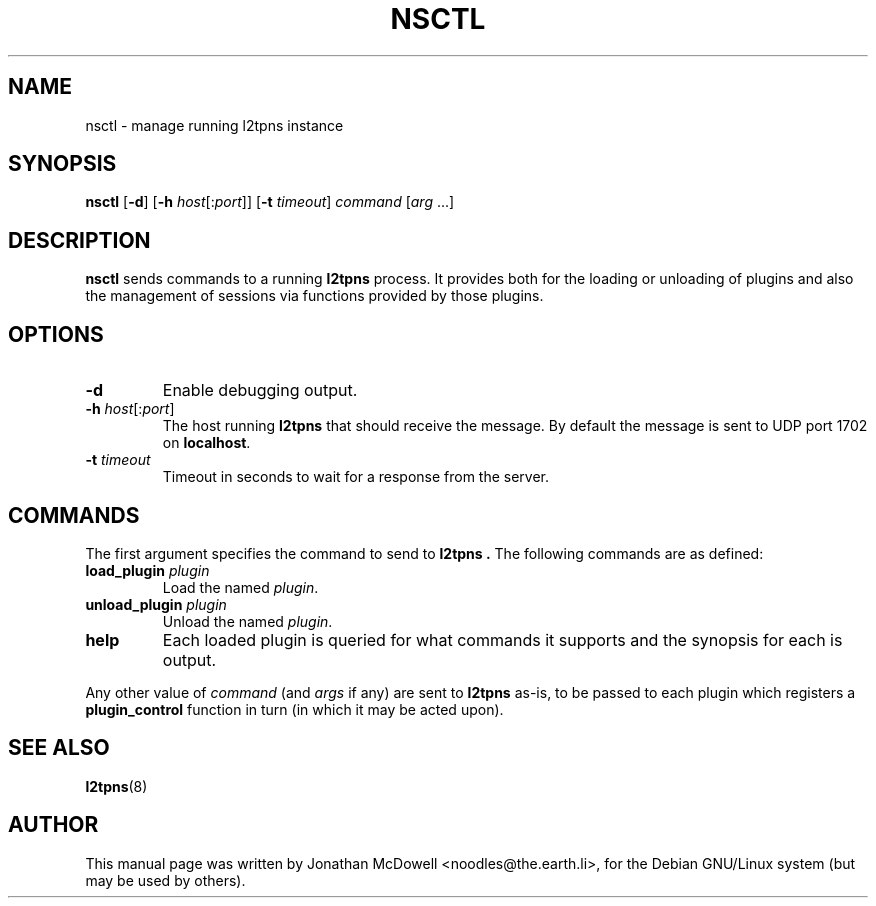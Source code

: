 .\" -*- nroff -*-
.de Id
.ds Dt \\$4 \\$5
..
.Id $Id: nsctl.8,v 1.2 2004/11/17 15:08:19 bodea Exp $
.TH NSCTL 8 "\*(Dt" L2TPNS "System Management Commands"
.SH NAME
nsctl \- manage running l2tpns instance
.SH SYNOPSIS
.B nsctl
.RB [ \-d ]
.RB [ \-h
.IR host [: port ]]
.RB [ \-t
.IR timeout ]
.I command
.RI [ arg " ...]"
.SH DESCRIPTION
.B nsctl
sends commands to a running
.B l2tpns
process.  It provides both for the loading or unloading of plugins and
also the management of sessions via functions provided by those plugins.
.SH OPTIONS
.TP
.B \-d
Enable debugging output.
.TP
.B \-h \fIhost\fR[:\fIport\fR]
The host running
.B l2tpns
that should receive the message.  By default the message is sent to
UDP port 1702 on
.BR localhost .
.TP
.B \-t \fItimeout\fR
Timeout in seconds to wait for a response from the server.
.SH COMMANDS
The first argument specifies the command to send to
.B l2tpns .
The following commands are as defined:
.TP
.BI "load_plugin " plugin
Load the named
.IR plugin .
.TP
.BI "unload_plugin " plugin
Unload the named
.IR plugin .
.TP
.B help
Each loaded plugin is queried for what commands it supports and the
synopsis for each is output.
.PP
Any other value of
.I command
(and
.I args
if any)
are sent to
.B l2tpns
as-is, to be passed to each plugin which registers a
.B plugin_control
function in turn (in which it may be acted upon).
.SH SEE ALSO
.BR l2tpns (8)
.SH AUTHOR
This manual page was written by Jonathan McDowell <noodles@the.earth.li>,
for the Debian GNU/Linux system (but may be used by others).
